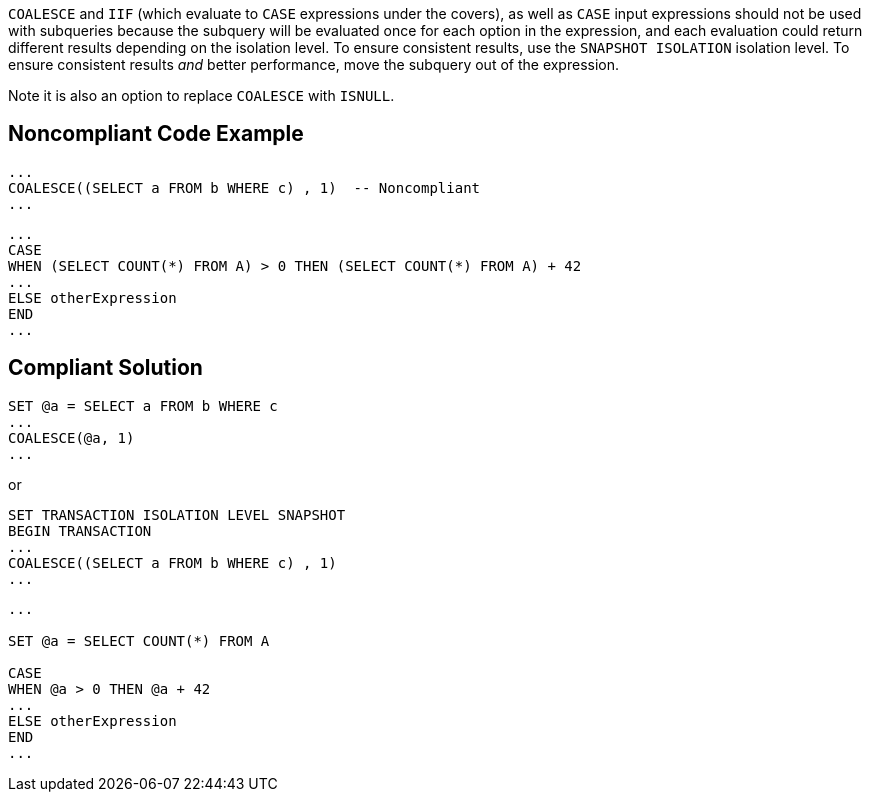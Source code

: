 ``++COALESCE++`` and ``++IIF++`` (which evaluate to ``++CASE++`` expressions under the covers), as well as ``++CASE++`` input expressions should not be used with subqueries because the subquery will be evaluated once for each option in the expression, and each evaluation could return different results depending on the isolation level. To ensure consistent results, use the ``++SNAPSHOT ISOLATION++`` isolation level. To ensure consistent results _and_ better performance, move the subquery out of the expression. 


Note it is also an option to replace ``++COALESCE++`` with ``++ISNULL++``.


== Noncompliant Code Example

----
... 
COALESCE((SELECT a FROM b WHERE c) , 1)  -- Noncompliant
...
----

----
...
CASE  
WHEN (SELECT COUNT(*) FROM A) > 0 THEN (SELECT COUNT(*) FROM A) + 42
...  
ELSE otherExpression
END  
...
----


== Compliant Solution

----
SET @a = SELECT a FROM b WHERE c
...
COALESCE(@a, 1)
...
----
or

----
SET TRANSACTION ISOLATION LEVEL SNAPSHOT
BEGIN TRANSACTION
... 
COALESCE((SELECT a FROM b WHERE c) , 1)
...
----

----
...

SET @a = SELECT COUNT(*) FROM A

CASE  
WHEN @a > 0 THEN @a + 42
...  
ELSE otherExpression
END  
...
----

